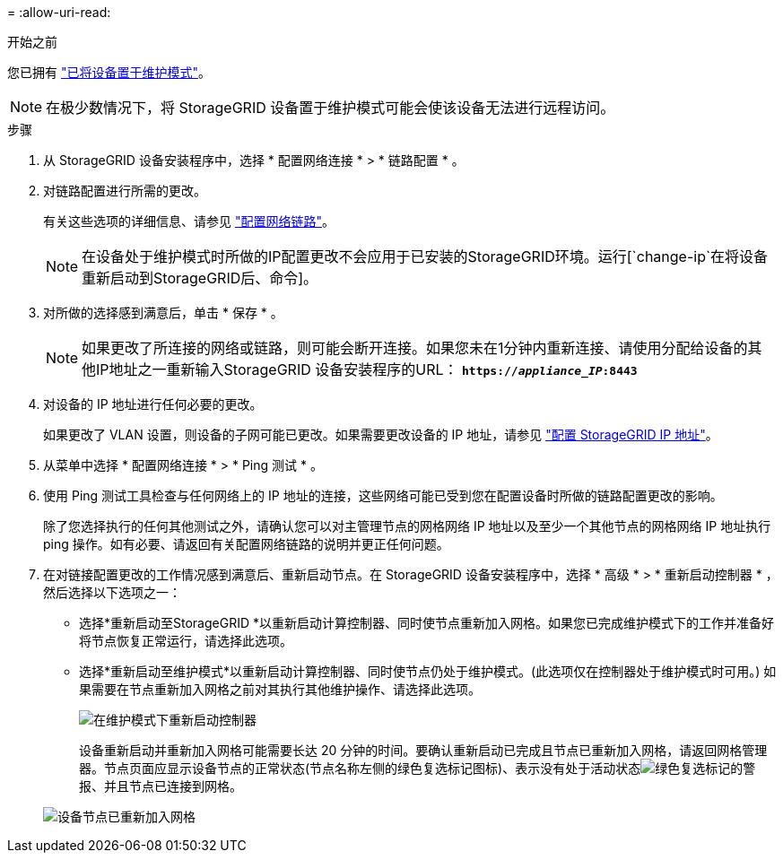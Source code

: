 = 
:allow-uri-read: 


.开始之前
您已拥有 link:../commonhardware/placing-appliance-into-maintenance-mode.html["已将设备置于维护模式"]。


NOTE: 在极少数情况下，将 StorageGRID 设备置于维护模式可能会使该设备无法进行远程访问。

.步骤
. 从 StorageGRID 设备安装程序中，选择 * 配置网络连接 * > * 链路配置 * 。
. 对链路配置进行所需的更改。
+
有关这些选项的详细信息、请参见 link:../installconfig/configuring-network-links.html["配置网络链路"]。

+

NOTE: 在设备处于维护模式时所做的IP配置更改不会应用于已安装的StorageGRID环境。运行[`change-ip`在将设备重新启动到StorageGRID后、命令]。

. 对所做的选择感到满意后，单击 * 保存 * 。
+

NOTE: 如果更改了所连接的网络或链路，则可能会断开连接。如果您未在1分钟内重新连接、请使用分配给设备的其他IP地址之一重新输入StorageGRID 设备安装程序的URL： `*https://_appliance_IP_:8443*`

. 对设备的 IP 地址进行任何必要的更改。
+
如果更改了 VLAN 设置，则设备的子网可能已更改。如果需要更改设备的 IP 地址，请参见 link:../installconfig/setting-ip-configuration.html["配置 StorageGRID IP 地址"]。

. 从菜单中选择 * 配置网络连接 * > * Ping 测试 * 。
. 使用 Ping 测试工具检查与任何网络上的 IP 地址的连接，这些网络可能已受到您在配置设备时所做的链路配置更改的影响。
+
除了您选择执行的任何其他测试之外，请确认您可以对主管理节点的网格网络 IP 地址以及至少一个其他节点的网格网络 IP 地址执行 ping 操作。如有必要、请返回有关配置网络链路的说明并更正任何问题。

. 在对链接配置更改的工作情况感到满意后、重新启动节点。在 StorageGRID 设备安装程序中，选择 * 高级 * > * 重新启动控制器 * ，然后选择以下选项之一：
+
** 选择*重新启动至StorageGRID *以重新启动计算控制器、同时使节点重新加入网格。如果您已完成维护模式下的工作并准备好将节点恢复正常运行，请选择此选项。
** 选择*重新启动至维护模式*以重新启动计算控制器、同时使节点仍处于维护模式。(此选项仅在控制器处于维护模式时可用。) 如果需要在节点重新加入网格之前对其执行其他维护操作、请选择此选项。
+
image::../media/reboot_controller_from_maintenance_mode.png[在维护模式下重新启动控制器]

+
设备重新启动并重新加入网格可能需要长达 20 分钟的时间。要确认重新启动已完成且节点已重新加入网格，请返回网格管理器。节点页面应显示设备节点的正常状态(节点名称左侧的绿色复选标记图标)、表示没有处于活动状态image:../media/icon_alert_green_checkmark.png["绿色复选标记"]的警报、并且节点已连接到网格。

+
image::../media/nodes_menu.png[设备节点已重新加入网格]




